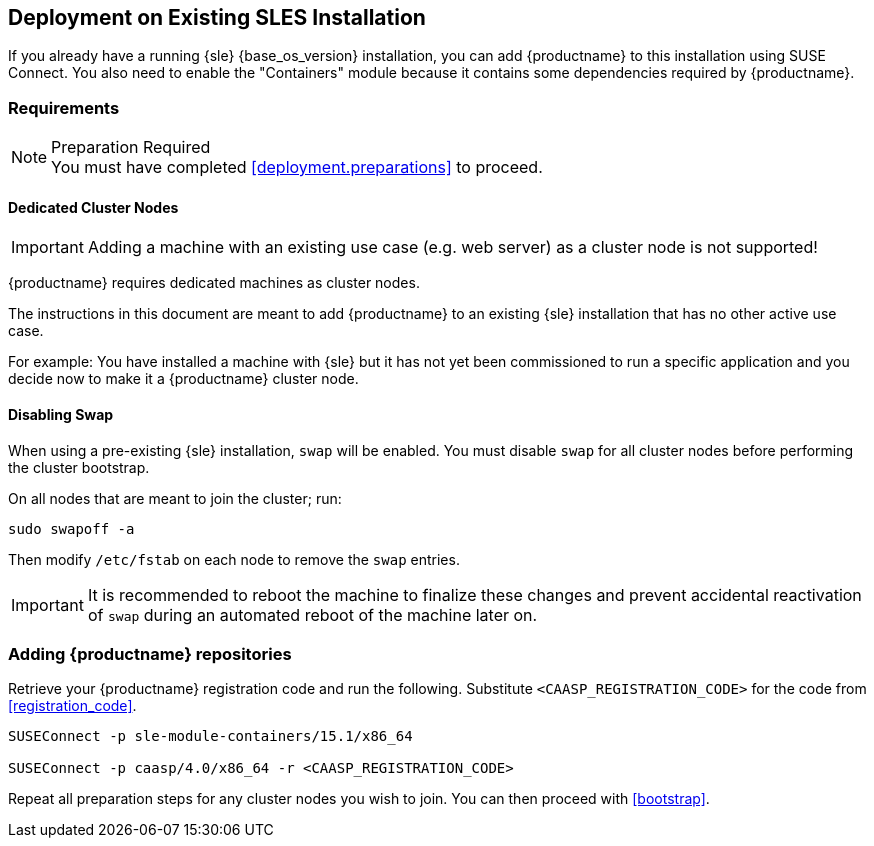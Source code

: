== Deployment on Existing SLES Installation

If you already have a running {sle} {base_os_version} installation, you can add {productname}
to this installation using SUSE Connect. You also need to enable the "Containers"
module because it contains some dependencies required by {productname}.

=== Requirements

.Preparation Required
[NOTE]
You must have completed <<deployment.preparations>> to proceed.

==== Dedicated Cluster Nodes

[IMPORTANT]
====
Adding a machine with an existing use case (e.g. web server) as a cluster node is not supported!
====

{productname} requires dedicated machines as cluster nodes.

The instructions in this document are meant to add {productname} to an existing {sle}
installation that has no other active use case.

For example: You have installed a machine with {sle} but it has not yet been commissioned to run
a specific application and you decide now to make it a {productname} cluster node.


==== Disabling Swap

When using a pre-existing {sle} installation, `swap` will be enabled. You must disable `swap`
for all cluster nodes before performing the cluster bootstrap.

On all nodes that are meant to join the cluster; run:
----
sudo swapoff -a
----

Then modify `/etc/fstab` on each node to remove the `swap` entries.

[IMPORTANT]
====
It is recommended to reboot the machine to finalize these changes and prevent accidental reactivation of
`swap` during an automated reboot of the machine later on.
====

=== Adding {productname} repositories

Retrieve your {productname} registration code and run the following.
Substitute `<CAASP_REGISTRATION_CODE>` for the code from <<registration_code>>.

[source,bash]
----
SUSEConnect -p sle-module-containers/15.1/x86_64

SUSEConnect -p caasp/4.0/x86_64 -r <CAASP_REGISTRATION_CODE>
----

Repeat all preparation steps for any cluster nodes you wish to join.
You can then proceed with <<bootstrap>>.
